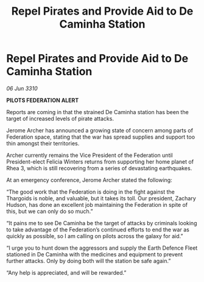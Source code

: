 :PROPERTIES:
:ID:       e917311b-f3c8-4e9d-9eb0-ff0727ba38e2
:END:
#+title: Repel Pirates and Provide Aid to De Caminha Station
#+filetags: :galnet:

* Repel Pirates and Provide Aid to De Caminha Station

/06 Jun 3310/

*PILOTS FEDERATION ALERT* 

Reports are coming in that the strained De Caminha station has been the target of increased levels of pirate attacks. 

Jerome Archer has announced a growing state of concern among parts of Federation space, stating that the war has spread supplies and support too thin amongst their territories. 

Archer currently remains the Vice President of the Federation until President-elect Felicia Winters returns from supporting her home planet of Rhea 3, which is still recovering from a series of devastating earthquakes. 

At an emergency conference, Jerome Archer stated the following: 

“The good work that the Federation is doing in the fight against the Thargoids is noble, and valuable, but it takes its toll. Our president, Zachary Hudson, has done an excellent job maintaining the Federation in spite of this, but we can only do so much.” 

“It pains me to see De Caminha be the target of attacks by criminals looking to take advantage of the Federation’s continued efforts to end the war as quickly as possible, so I am calling on pilots across the galaxy for aid.” 

“I urge you to hunt down the aggressors and supply the Earth Defence Fleet stationed in De Caminha with the medicines and equipment to prevent further attacks. Only by doing both will the station be safe again.” 

“Any help is appreciated, and will be rewarded.”
